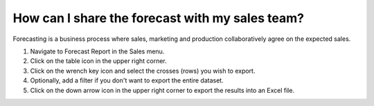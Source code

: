================================================
How can I share the forecast with my sales team?
================================================

Forecasting is a business process where sales, marketing and production
collaboratively agree on the expected sales.

1) Navigate to Forecast Report in the Sales menu.
2) Click on the table icon in the upper right corner.
3) Click on the wrench key icon and select the crosses (rows) you wish to export.
4) Optionally, add a filter if you don't want to export the entire dataset.
5) Click on the down arrow icon in the upper right corner to export the results into an Excel file.

.. raw:: html

   <iframe width="1038" height="584" src="https://www.youtube.com/embed/53yrmE76oUU" frameborder="0" allowfullscreen></iframe>
